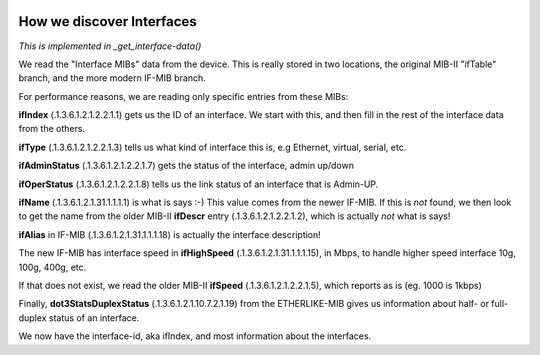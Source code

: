 .. image:: ../../../_static/openl2m_logo.png

==========================
How we discover Interfaces
==========================

*This is implemented in _get_interface-data()*

We read the "Interface MIBs" data from the device. This is really stored in two locations,
the original MIB-II "ifTable" branch, and the more modern IF-MIB branch.

For performance reasons, we are reading only specific entries from these MIBs:

**ifIndex** (.1.3.6.1.2.1.2.2.1.1) gets us the ID of an interface. We start with this,
and then fill in the rest of the interface data from the others.

**ifType** (.1.3.6.1.2.1.2.2.1.3) tells us what kind of interface this is, e.g Ethernet, virtual, serial, etc.

**ifAdminStatus** (.1.3.6.1.2.1.2.2.1.7) gets the status of the interface, admin up/down

**ifOperStatus** (.1.3.6.1.2.1.2.2.1.8) tells us the link status of an interface that is Admin-UP.

**ifName** (.1.3.6.1.2.1.31.1.1.1.1) is what is says :-) This value comes from the newer IF-MIB. If this is *not* found,
we then look to get the name from the older MIB-II **ifDescr** entry (.1.3.6.1.2.1.2.2.1.2), which is actually *not* what is says!

**ifAlias** in IF-MIB (.1.3.6.1.2.1.31.1.1.1.18) is actually the interface description!

The new IF-MIB has interface speed in **ifHighSpeed** (.1.3.6.1.2.1.31.1.1.1.15), in Mbps,
to handle higher speed interface 10g, 100g, 400g, etc.

If that does not exist, we read the older MIB-II **ifSpeed** (.1.3.6.1.2.1.2.2.1.5), which reports as is (eg. 1000 is 1kbps)

Finally, **dot3StatsDuplexStatus** (.1.3.6.1.2.1.10.7.2.1.19) from the ETHERLIKE-MIB gives us information
about half- or full-duplex status of an interface.

We now have the interface-id, aka ifIndex, and most information about the interfaces.


